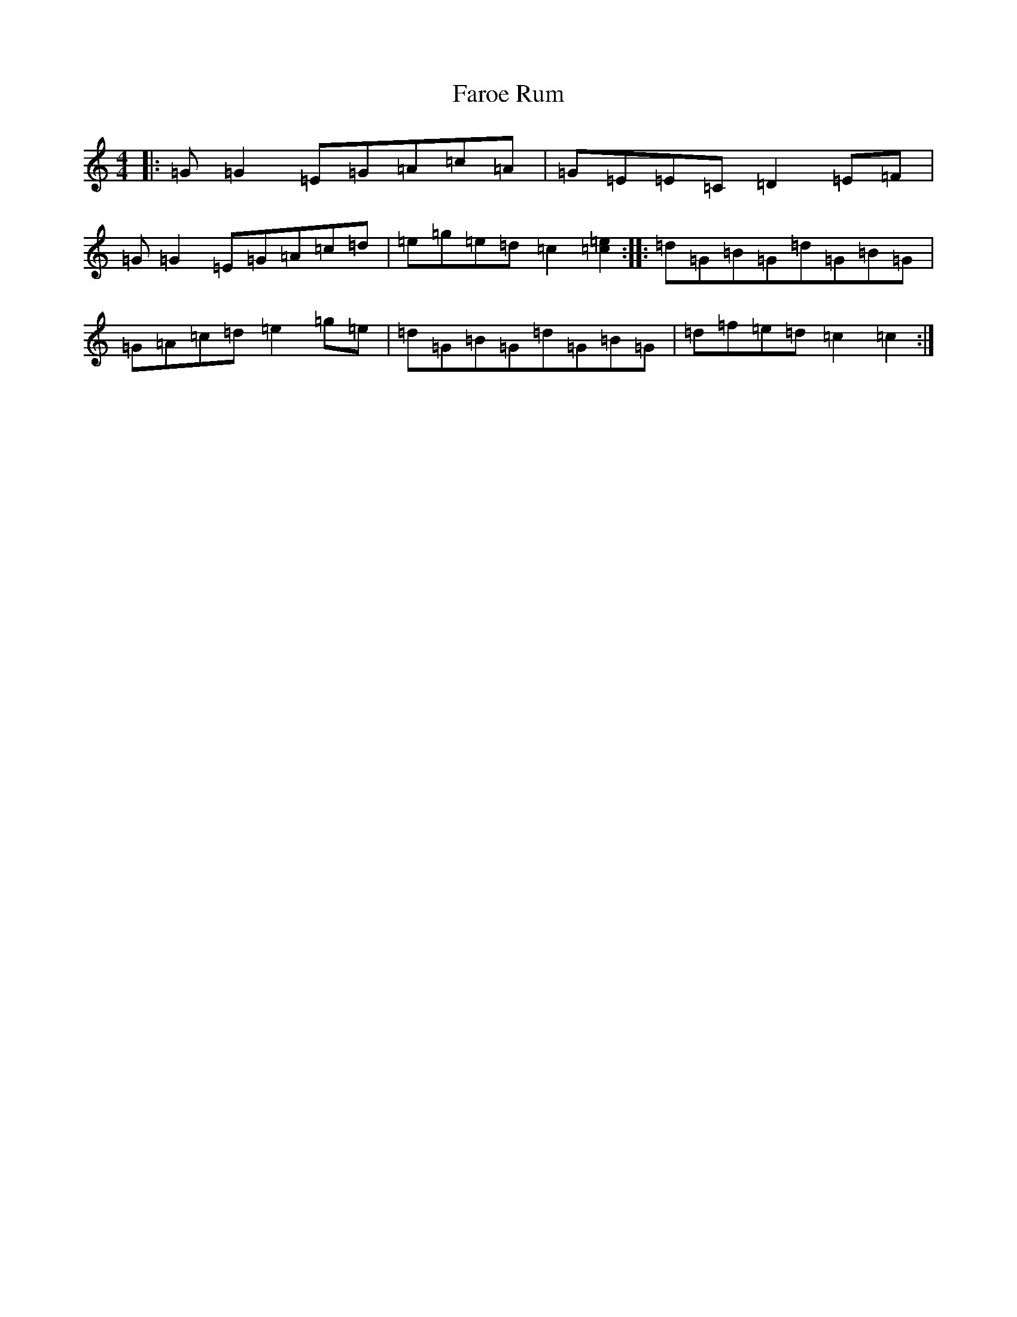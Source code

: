 X: 6557
T: Faroe Rum
S: https://thesession.org/tunes/7486#setting7486
R: reel
M:4/4
L:1/8
K: C Major
|:=G=G2=E=G=A=c=A|=G=E=E=C=D2=E=F|=G=G2=E=G=A=c=d|=e=g=e=d=c2[=e2=c2]:||:=d=G=B=G=d=G=B=G|=G=A=c=d=e2=g=e|=d=G=B=G=d=G=B=G|=d=f=e=d=c2=c2:|